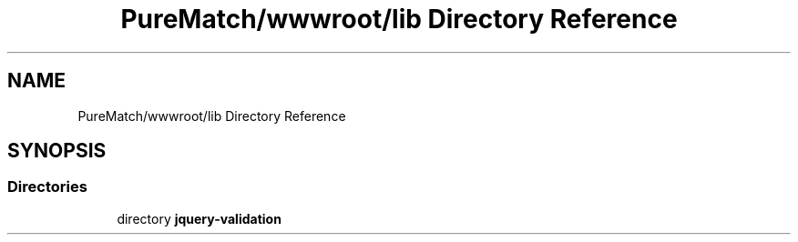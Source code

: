 .TH "PureMatch/wwwroot/lib Directory Reference" 3 "PureMatch" \" -*- nroff -*-
.ad l
.nh
.SH NAME
PureMatch/wwwroot/lib Directory Reference
.SH SYNOPSIS
.br
.PP
.SS "Directories"

.in +1c
.ti -1c
.RI "directory \fBjquery\-validation\fP"
.br
.in -1c
